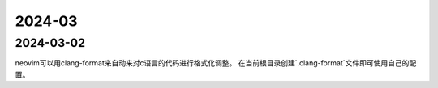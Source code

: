 2024-03
^^^^^^^^^^^^^

2024-03-02
================

neovim可以用clang-format来自动来对c语言的代码进行格式化调整。
在当前根目录创建`.clang-format`文件即可使用自己的配置。
